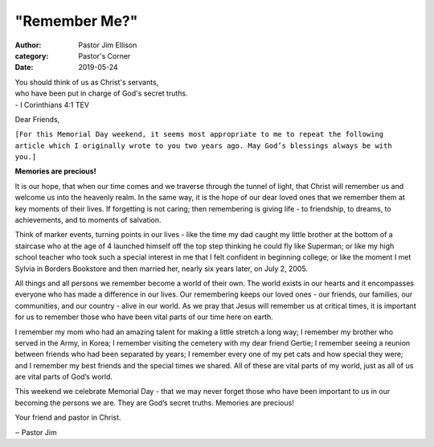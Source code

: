 "Remember Me?"
==============


:author: Pastor Jim Ellison
:category: Pastor's Corner
:date: 2019-05-24

| You should think of us as Christ's servants,
| who have been put in charge of God's secret truths.
| - I Corinthians 4:1 TEV

Dear Friends,

``[For this Memorial Day weekend, it seems most appropriate to me to repeat the
following article which I originally wrote to you two years ago. May God’s
blessings always be with you.]``

**Memories are precious!**

It is our hope, that when our time comes and we traverse through the tunnel of
light, that Christ will remember us and welcome us into the heavenly realm. In
the same way, it is the hope of our dear loved ones that we remember them at key
moments of their lives. If forgetting is not caring; then remembering is giving
life - to friendship, to dreams, to achievements, and to moments of salvation.

Think of marker events, turning points in our lives - like the time my dad
caught my little brother at the bottom of a staircase who at the age of 4
launched himself off the top step thinking he could fly like Superman; or like
my high school teacher who took such a special interest in me that I felt
confident in beginning college; or like the moment I met Sylvia in Borders
Bookstore and then married her, nearly six years later, on July 2, 2005.

All things and all persons we remember become a world of their own. The world
exists in our hearts and it encompasses everyone who has made a difference in
our lives. Our remembering keeps our loved ones - our friends, our families, our
communities, and our country - alive in our world. As we pray that Jesus will
remember us at critical times, it is important for us to remember those who have
been vital parts of our time here on earth.

I remember my mom who had an amazing talent for making a little stretch a long
way; I remember my brother who served in the Army, in Korea; I remember visiting
the cemetery with my dear friend Gertie; I remember seeing a reunion between
friends who had been separated by years; I remember every one of my pet cats and
how special they were; and I remember my best friends and the special times we
shared. All of these are vital parts of my world, just as all of us are vital
parts of God’s world.

This weekend we celebrate Memorial Day - that we may never forget those who have
been important to us in our becoming the persons we are. They are God’s secret
truths. Memories are precious!

Your friend and pastor in Christ.

‒ Pastor Jim